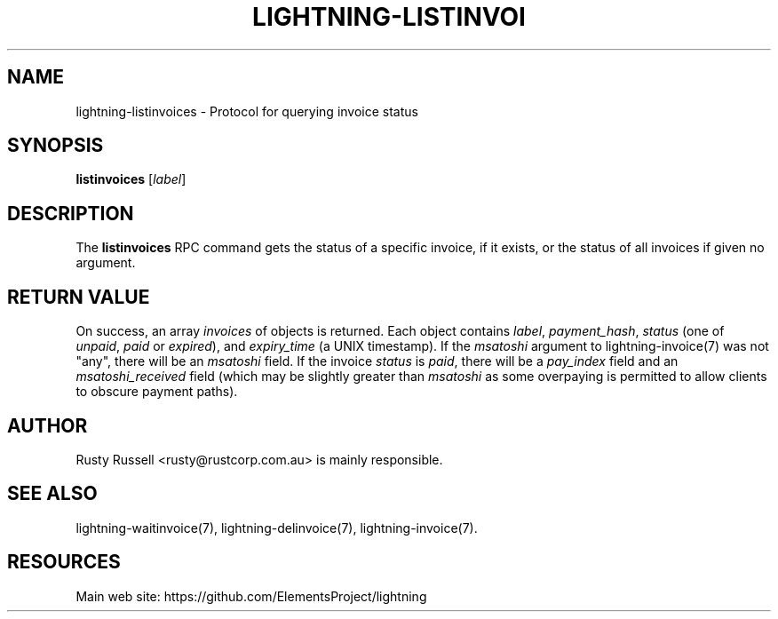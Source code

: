 '\" t
.\"     Title: lightning-listinvoices
.\"    Author: [see the "AUTHOR" section]
.\" Generator: DocBook XSL Stylesheets v1.79.1 <http://docbook.sf.net/>
.\"      Date: 01/18/2018
.\"    Manual: \ \&
.\"    Source: \ \&
.\"  Language: English
.\"
.TH "LIGHTNING\-LISTINVOI" "7" "01/18/2018" "\ \&" "\ \&"
.\" -----------------------------------------------------------------
.\" * Define some portability stuff
.\" -----------------------------------------------------------------
.\" ~~~~~~~~~~~~~~~~~~~~~~~~~~~~~~~~~~~~~~~~~~~~~~~~~~~~~~~~~~~~~~~~~
.\" http://bugs.debian.org/507673
.\" http://lists.gnu.org/archive/html/groff/2009-02/msg00013.html
.\" ~~~~~~~~~~~~~~~~~~~~~~~~~~~~~~~~~~~~~~~~~~~~~~~~~~~~~~~~~~~~~~~~~
.ie \n(.g .ds Aq \(aq
.el       .ds Aq '
.\" -----------------------------------------------------------------
.\" * set default formatting
.\" -----------------------------------------------------------------
.\" disable hyphenation
.nh
.\" disable justification (adjust text to left margin only)
.ad l
.\" -----------------------------------------------------------------
.\" * MAIN CONTENT STARTS HERE *
.\" -----------------------------------------------------------------
.SH "NAME"
lightning-listinvoices \- Protocol for querying invoice status
.SH "SYNOPSIS"
.sp
\fBlistinvoices\fR [\fIlabel\fR]
.SH "DESCRIPTION"
.sp
The \fBlistinvoices\fR RPC command gets the status of a specific invoice, if it exists, or the status of all invoices if given no argument\&.
.SH "RETURN VALUE"
.sp
On success, an array \fIinvoices\fR of objects is returned\&. Each object contains \fIlabel\fR, \fIpayment_hash\fR, \fIstatus\fR (one of \fIunpaid\fR, \fIpaid\fR or \fIexpired\fR), and \fIexpiry_time\fR (a UNIX timestamp)\&. If the \fImsatoshi\fR argument to lightning\-invoice(7) was not "any", there will be an \fImsatoshi\fR field\&. If the invoice \fIstatus\fR is \fIpaid\fR, there will be a \fIpay_index\fR field and an \fImsatoshi_received\fR field (which may be slightly greater than \fImsatoshi\fR as some overpaying is permitted to allow clients to obscure payment paths)\&.
.SH "AUTHOR"
.sp
Rusty Russell <rusty@rustcorp\&.com\&.au> is mainly responsible\&.
.SH "SEE ALSO"
.sp
lightning\-waitinvoice(7), lightning\-delinvoice(7), lightning\-invoice(7)\&.
.SH "RESOURCES"
.sp
Main web site: https://github\&.com/ElementsProject/lightning
